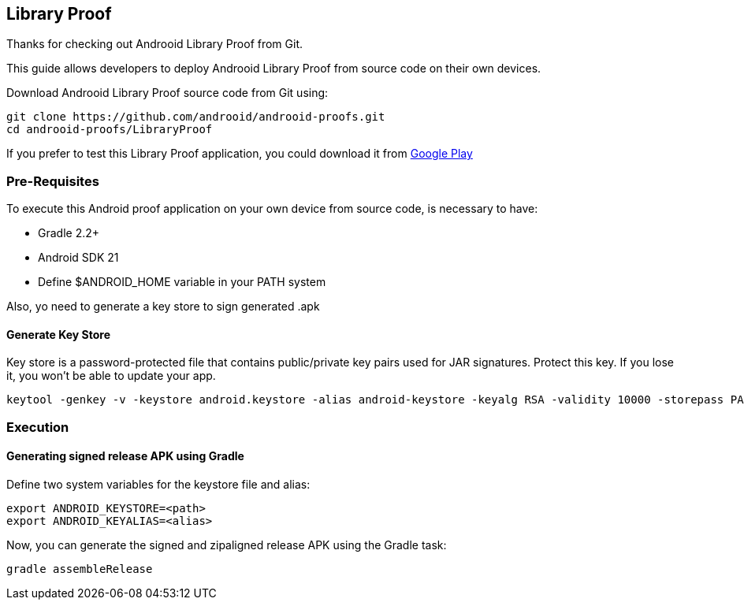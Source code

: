 == Library Proof

Thanks for checking out Androoid Library Proof from Git.

This guide allows developers to deploy Androoid Library Proof from source
code on their own devices.

Download Androoid Library Proof source code from Git using:

  git clone https://github.com/androoid/androoid-proofs.git
  cd androoid-proofs/LibraryProof

If you prefer to test this Library Proof application, you could download it
from link:#https://play.google.com/store/apps[Google Play]

=== Pre-Requisites

To execute this Android proof application on your own device from source code,
is necessary to have:

* Gradle 2.2+
* Android SDK 21
* Define $ANDROID_HOME variable in your PATH system

Also, yo need to generate a key store to sign generated .apk

==== Generate Key Store

Key store is a password-protected file that contains public/private key pairs used for JAR signatures. Protect this key. If you lose it, you won’t be able to update your app.

  keytool -genkey -v -keystore android.keystore -alias android-keystore -keyalg RSA -validity 10000 -storepass PASSWORD1 -keypass PASSWORD2

=== Execution 

==== Generating signed release APK using Gradle

Define two system variables for the keystore file and alias:

  export ANDROID_KEYSTORE=<path>
  export ANDROID_KEYALIAS=<alias>

Now, you can generate the signed and zipaligned release APK using the Gradle task:

  gradle assembleRelease
